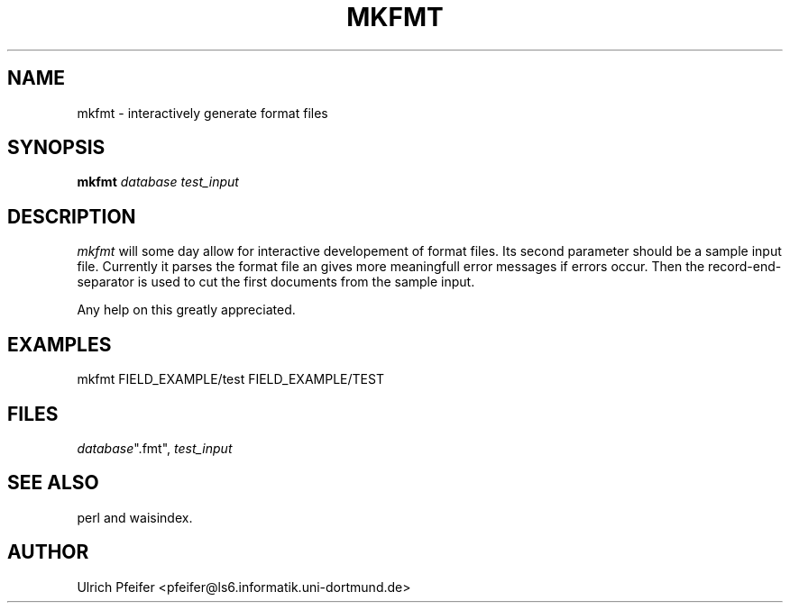 .\" -*- mode: troff; coding: utf-8 -*-
.\" Automatically generated by Pod::Man 5.01 (Pod::Simple 3.43)
.\"
.\" Standard preamble:
.\" ========================================================================
.de Sp \" Vertical space (when we can't use .PP)
.if t .sp .5v
.if n .sp
..
.de Vb \" Begin verbatim text
.ft CW
.nf
.ne \\$1
..
.de Ve \" End verbatim text
.ft R
.fi
..
.\" \*(C` and \*(C' are quotes in nroff, nothing in troff, for use with C<>.
.ie n \{\
.    ds C` ""
.    ds C' ""
'br\}
.el\{\
.    ds C`
.    ds C'
'br\}
.\"
.\" Escape single quotes in literal strings from groff's Unicode transform.
.ie \n(.g .ds Aq \(aq
.el       .ds Aq '
.\"
.\" If the F register is >0, we'll generate index entries on stderr for
.\" titles (.TH), headers (.SH), subsections (.SS), items (.Ip), and index
.\" entries marked with X<> in POD.  Of course, you'll have to process the
.\" output yourself in some meaningful fashion.
.\"
.\" Avoid warning from groff about undefined register 'F'.
.de IX
..
.nr rF 0
.if \n(.g .if rF .nr rF 1
.if (\n(rF:(\n(.g==0)) \{\
.    if \nF \{\
.        de IX
.        tm Index:\\$1\t\\n%\t"\\$2"
..
.        if !\nF==2 \{\
.            nr % 0
.            nr F 2
.        \}
.    \}
.\}
.rr rF
.\" ========================================================================
.\"
.IX Title "MKFMT 1"
.TH MKFMT 1 2024-11-12 "perl v5.38.2" "User Contributed Perl Documentation"
.\" For nroff, turn off justification.  Always turn off hyphenation; it makes
.\" way too many mistakes in technical documents.
.if n .ad l
.nh
.SH NAME
mkfmt \- interactively generate format files
.SH SYNOPSIS
.IX Header "SYNOPSIS"
\&\fBmkfmt\fR \fIdatabase\fR \fItest_input\fR
.SH DESCRIPTION
.IX Header "DESCRIPTION"
\&\fImkfmt\fR will some day allow for interactive developement of format
files.  Its second parameter should be a sample input file. Currently
it parses the format file an gives more meaningfull error messages if
errors occur. Then the record-end-separator is used to cut the first
documents from the sample input.
.PP
Any help on this greatly appreciated.
.SH EXAMPLES
.IX Header "EXAMPLES"
.Vb 1
\&        mkfmt FIELD_EXAMPLE/test FIELD_EXAMPLE/TEST
.Ve
.SH FILES
.IX Header "FILES"
\&\fIdatabase\fR\f(CW\*(C`.fmt\*(C'\fR, \fItest_input\fR
.SH "SEE ALSO"
.IX Header "SEE ALSO"
perl and waisindex.
.SH AUTHOR
.IX Header "AUTHOR"
Ulrich Pfeifer <pfeifer@ls6.informatik.uni\-dortmund.de>
